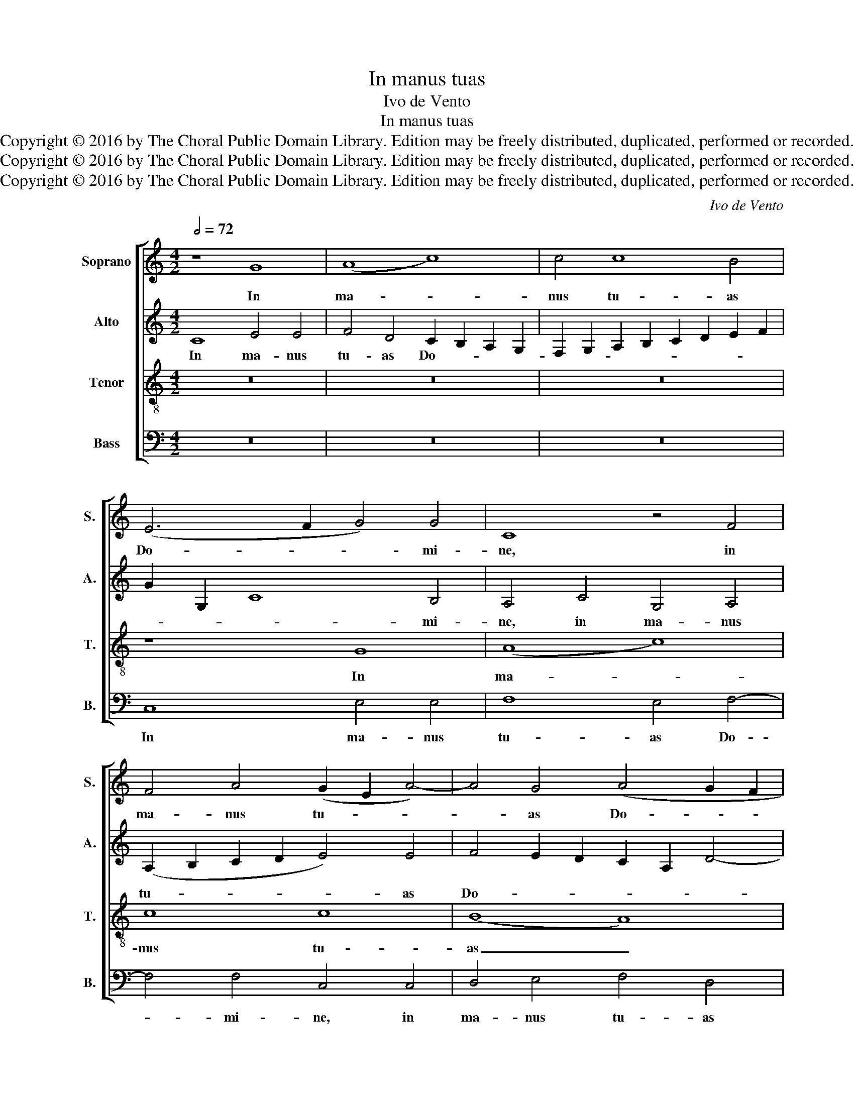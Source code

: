X:1
T:In manus tuas
T:Ivo de Vento
T:In manus tuas
T:Copyright © 2016 by The Choral Public Domain Library. Edition may be freely distributed, duplicated, performed or recorded.
T:Copyright © 2016 by The Choral Public Domain Library. Edition may be freely distributed, duplicated, performed or recorded.
T:Copyright © 2016 by The Choral Public Domain Library. Edition may be freely distributed, duplicated, performed or recorded.
C:Ivo de Vento
Z:Copyright © 2016 by The Choral Public Domain Library. Edition may be freely distributed, duplicated, performed or recorded.
%%score [ 1 2 3 4 ]
L:1/8
Q:1/2=72
M:4/2
K:C
V:1 treble nm="Soprano" snm="S."
V:2 treble nm="Alto" snm="A."
V:3 treble-8 transpose=-12 nm="Tenor" snm="T."
V:4 bass nm="Bass" snm="B."
V:1
 z8 G8 | (A8 c8) | c4 c8 B4 | (E6 F2 G4) G4 | C8 z4 F4 | F4 A4 (G2 E2 A4-) | A4 G4 (A4 G2 F2 | %7
w: In|ma- *|nus tu- as|Do- * * mi-|ne, in|ma- nus tu- * *|* as Do- * *|
 G2 D2 G8) A4 | B16- | B16 | z16 | z16 | z8 G8 | E8 F8 | D6 D2 G4 A4 | F8 z4 F4- | F2 E2 E4 A8 | %17
w: * * * mi-|ne|_|||com|men- do|spi- ri- tum me-|um, spi-|* ri- tum me-|
 D16 |] %18
w: um.|
V:2
 C8 E4 E4 | F4 D4 C2 B,2 A,2 G,2 | F,2 G,2 A,2 B,2 C2 D2 E2 F2 | G2 G,2 C8 B,4 | A,4 C4 G,4 A,4 | %5
w: In ma- nus|tu- as Do- * * *||* * * mi-|ne, in ma- nus|
 (A,2 B,2 C2 D2 E4) E4 | F4 E2 D2 C2 A,2 D4- | D4 D4 E8 | z4 G8 G,4 | G,16 | D8 B,8 | C8 A,6 A,2 | %12
w: tu- * * * * as|Do- * * * * *|* mi- ne,|Do- mi-|ne|com- men-|do spi- ri-|
 D4 (B,6 G,2 B,4) | C4 C4 A,4 A,4 | G,6 G,2 G,4 C4- | (C2 A,2 D4) A,8 | C16 | B,16 |] %18
w: tum me- * *|um, com- men- do|spi- ri- tum me-|* * * um,|me-|um.|
V:3
 z16 | z16 | z16 | z8 G8 | (A8 c8) | c8 c8 | (B8 A8) | B8 c8 | d16- | d16 | z16 | z16 | z16 | %13
w: |||In|ma- *|nus tu-|as _|Do- mi-|ne|_||||
 z8 d8 | B8 c8 | A6 A2 F4 A4- | A2 G2 G6 ^FE F4 | G16 |] %18
w: com|men- do|spi- ri- tum me-||um.|
V:4
 z16 | z16 | z16 | C,8 E,4 E,4 | F,8 E,4 F,4- | F,4 F,4 C,4 C,4 | D,4 E,4 F,4 D,4 | (G,8 C,6) C,2 | %8
w: |||In ma- nus|tu- as Do-|* mi- ne, in|ma- nus tu- as|Do- * mi-|
 G,,16- | G,,16 | z4 G,8 E,4- | E,4 F,8 D,4- | D,2 D,2 G,4 (E,8 | A,8) D,8 | z4 G,4 E,4 F,4- | %15
w: ne|_|com men-|* do spi-|* ri- tum me-|* um,|com- men- do|
 F,4 D,6 D,2 D,4 | (C,6 B,,2 A,,8) | G,,16 |] %18
w: _ spi- ri- tum|me- * *|um.|

